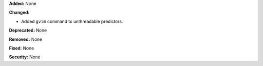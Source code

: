 **Added:** None

**Changed:**

* Added ``gvim`` command to unthreadable predictors.

**Deprecated:** None

**Removed:** None

**Fixed:** None

**Security:** None
